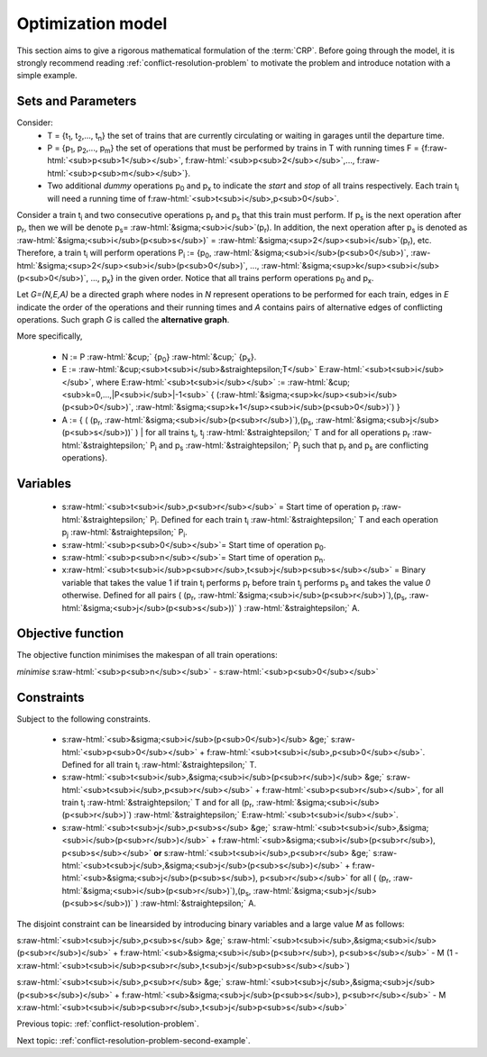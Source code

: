 .. _conflict-resolution-problem-model:

Optimization model
------------------

This section aims to give a rigorous mathematical formulation of the :term:`CRP`\ . Before going through the model, it is strongly recommend reading :ref:`conflict-resolution-problem` to motivate the problem and introduce notation with a simple example.

.. role:: raw-html(raw)
   :format: html

Sets and Parameters
^^^^^^^^^^^^^^^^^^^

Consider: 
   - T = {t\ :sub:`1`\ , t\ :sub:`2`\ ,..., t\ :sub:`n`\ } the set of trains that are currently circulating or waiting in garages until the departure time.
   - P = {p\ :sub:`1`\ , p\ :sub:`2`\ ,..., p\ :sub:`m`\ } the set of operations that must be performed by trains in T with running times F = {f\ :raw-html:`<sub>p<sub>1</sub></sub>`\ , f\ :raw-html:`<sub>p<sub>2</sub></sub>`\ ,..., f\ :raw-html:`<sub>p<sub>m</sub></sub>`\ }.
   - Two additional *dummy* operations p\ :sub:`0` and p\ :sub:`x` to indicate the *start* and *stop* of all trains respectively. Each train t\ :sub:`i` will need a running time of f\ :raw-html:`<sub>t<sub>i</sub>,p<sub>0</sub>`\ .

Consider a train t\ :sub:`i` and two consecutive operations p\ :sub:`r` and p\ :sub:`s` that this train must perform. If p\ :sub:`s` is the next operation after p\ :sub:`r`\ , then we will be denote p\ :sub:`s`\ = :raw-html:`&sigma;<sub>i</sub>`\ (p\ :sub:`r`\ ). In addition, the next operation after p\ :sub:`s` is denoted as :raw-html:`&sigma;<sub>i</sub>(p<sub>s</sub>)` = :raw-html:`&sigma;<sup>2</sup><sub>i</sub>`\ (p\ :sub:`r`\ ), etc. Therefore, a train t\ :sub:`i` will perform operations P\ :sub:`i` := {p\ :sub:`0`, :raw-html:`&sigma;<sub>i</sub>(p<sub>0</sub>)`\ , :raw-html:`&sigma;<sup>2</sup><sub>i</sub>(p<sub>0</sub>)`\ , ..., :raw-html:`&sigma;<sup>k</sup><sub>i</sub>(p<sub>0</sub>)`\ , ..., p\ :sub:`x`\ } in the given order. Notice that all trains perform operations p\ :sub:`0` and p\ :sub:`x`\ .

Let *G=(N,E,A)*\  be a directed graph where nodes in *N* represent operations to be performed for each train, edges in *E* indicate the order of the operations and their running times and *A* contains pairs of alternative edges of conflicting operations. Such graph *G* is called the **alternative graph**.

More specifically,

   - N := P :raw-html:`&cup;` {p\ :sub:`0`\ } :raw-html:`&cup;` {p\ :sub:`x`\ }.
   - E := :raw-html:`&cup;<sub>t<sub>i</sub>&straightepsilon;T</sub>` E\ :raw-html:`<sub>t<sub>i</sub></sub>`, where E\ :raw-html:`<sub>t<sub>i</sub></sub>` := :raw-html:`&cup;<sub>k=0,...,|P<sub>i</sub>|-1<sub>` { (:raw-html:`&sigma;<sup>k</sup><sub>i</sub>(p<sub>0</sub>)`, :raw-html:`&sigma;<sup>k+1</sup><sub>i</sub>(p<sub>0</sub>)`) }
   - A := { ( (p\ :sub:`r`, :raw-html:`&sigma;<sub>i</sub>(p<sub>r</sub>)`),(p\ :sub:`s`, :raw-html:`&sigma;<sub>j</sub>(p<sub>s</sub>))` ) | for all trains t\ :sub:`i`, t\ :sub:`j` :raw-html:`&straightepsilon;` T and for all operations p\ :sub:`r` :raw-html:`&straightepsilon;` P\ :sub:`i` and p\ :sub:`s` :raw-html:`&straightepsilon;` P\ :sub:`j` such that p\ :sub:`r` and p\ :sub:`s` are conflicting operations}.

Variables
^^^^^^^^^

   - s\ :raw-html:`<sub>t<sub>i</sub>,p<sub>r</sub></sub>` = Start time of operation p\ :sub:`r` :raw-html:`&straightepsilon;` P\ :sub:`i`. Defined for each train t\ :sub:`i` :raw-html:`&straightepsilon;` T and each operation p\ :sub:`j` :raw-html:`&straightepsilon;` P\ :sub:`i`.
   - s\ :raw-html:`<sub>p<sub>0</sub></sub>`\ = Start time of operation p\ :sub:`0`\ .
   - s\ :raw-html:`<sub>p<sub>n</sub></sub>`\ = Start time of operation p\ :sub:`n`\ .
   - x\ :raw-html:`<sub>t<sub>i</sub>p<sub>r</sub>,t<sub>j</sub>p<sub>s</sub></sub>` = Binary variable that takes the value 1 if train t\ :sub:`i` performs p\ :sub:`r`  before train t\ :sub:`j` performs p\ :sub:`s` and takes the value *0* otherwise. Defined for all pairs ( (p\ :sub:`r`, :raw-html:`&sigma;<sub>i</sub>(p<sub>r</sub>)`),(p\ :sub:`s`, :raw-html:`&sigma;<sub>j</sub>(p<sub>s</sub>))` ) :raw-html:`&straightepsilon;` A.

Objective function
^^^^^^^^^^^^^^^^^^
The objective function minimises the makespan of all train operations:

*minimise* s\ :raw-html:`<sub>p<sub>n</sub></sub>` - s\ :raw-html:`<sub>p<sub>0</sub></sub>`

Constraints
^^^^^^^^^^^
Subject to the following constraints.

   - s\ :raw-html:`<sub>&sigma;<sub>i</sub>(p<sub>0</sub>)</sub> &ge;` s\ :raw-html:`<sub>p<sub>0</sub></sub>` + f\ :raw-html:`<sub>t<sub>i</sub>,p<sub>0</sub></sub>`\ . Defined for all train t\ :sub:`i` :raw-html:`&straightepsilon;` T.
   - s\ :raw-html:`<sub>t<sub>i</sub>,&sigma;<sub>i</sub>(p<sub>r</sub>)</sub> &ge;` s\ :raw-html:`<sub>t<sub>i</sub>,p<sub>r</sub></sub>` + f\ :raw-html:`<sub>p<sub>r</sub></sub>`\ , for all train t\ :sub:`i` :raw-html:`&straightepsilon;` T and for all (p\ :sub:`r`, :raw-html:`&sigma;<sub>i</sub>(p<sub>r</sub>)`\ ) :raw-html:`&straightepsilon;` E\ :raw-html:`<sub>t<sub>i</sub></sub>`\ .
   - s\ :raw-html:`<sub>t<sub>j</sub>,p<sub>s</sub> &ge;` s\ :raw-html:`<sub>t<sub>i</sub>,&sigma;<sub>i</sub>(p<sub>r</sub>)</sub>` + f\ :raw-html:`<sub>&sigma;<sub>i</sub>(p<sub>r</sub>), p<sub>s</sub></sub>` **or** s\ :raw-html:`<sub>t<sub>i</sub>,p<sub>r</sub> &ge;` s\ :raw-html:`<sub>t<sub>j</sub>,&sigma;<sub>j</sub>(p<sub>s</sub>)</sub>` + f\ :raw-html:`<sub>&sigma;<sub>j</sub>(p<sub>s</sub>), p<sub>r</sub></sub>` for all ( (p\ :sub:`r`, :raw-html:`&sigma;<sub>i</sub>(p<sub>r</sub>)`),(p\ :sub:`s`, :raw-html:`&sigma;<sub>j</sub>(p<sub>s</sub>))` ) :raw-html:`&straightepsilon;` A.

The disjoint constraint can be linearsided by introducing binary variables and a large value *M* as follows:

s\ :raw-html:`<sub>t<sub>j</sub>,p<sub>s</sub> &ge;` s\ :raw-html:`<sub>t<sub>i</sub>,&sigma;<sub>i</sub>(p<sub>r</sub>)</sub>` + f\ :raw-html:`<sub>&sigma;<sub>i</sub>(p<sub>r</sub>), p<sub>s</sub></sub>` - M (1 - x\ :raw-html:`<sub>t<sub>i</sub>p<sub>r</sub>,t<sub>j</sub>p<sub>s</sub></sub>`)

s\ :raw-html:`<sub>t<sub>i</sub>,p<sub>r</sub> &ge;` s\ :raw-html:`<sub>t<sub>j</sub>,&sigma;<sub>j</sub>(p<sub>s</sub>)</sub>` + f\ :raw-html:`<sub>&sigma;<sub>j</sub>(p<sub>s</sub>), p<sub>r</sub></sub>` - M x\ :raw-html:`<sub>t<sub>i</sub>p<sub>r</sub>,t<sub>j</sub>p<sub>s</sub></sub>`

Previous topic: :ref:`conflict-resolution-problem`.   

Next topic: :ref:`conflict-resolution-problem-second-example`.